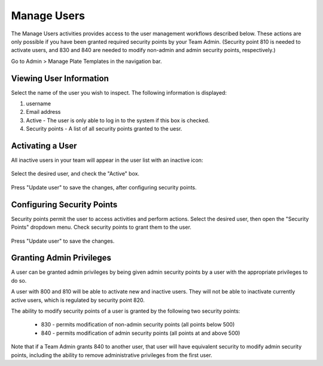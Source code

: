 Manage Users
============
The Manage Users activities provides access to the user management workflows described below. These actions are only possible
if you have been granted required security points by your Team Admin. (Security point 810 is needed to activate users, and
830 and 840 are needed to modify non-admin and admin security points, respectively.)

Go to Admin > Manage Plate Templates in the navigation bar.

Viewing User Information
------------------------
Select the name of the user you wish to inspect. The following information is displayed:

#. username
#. Email address
#. Active - The user is only able to log in to the system if this box is checked.
#. Security points - A list of all security points granted to the uesr.

Activating a User
-----------------
All inactive users in your team will appear in the user list with an inactive icon:

   .. image:: /photos/users_security_inactive_icon.png
      :scale: 60 %
      :alt: Create sample
      :align: center

Select the desired user, and check the "Active" box.

   .. image:: /photos/users_security_active.png
      :scale: 60 %
      :alt: Create sample
      :align: center

Press "Update user" to save the changes, after configuring security points.

Configuring Security Points
---------------------------
Security points permit the user to access activities and perform actions.
Select the desired user, then open the "Security Points" dropdown menu. Check security points to grant them to the user.

   .. image:: /photos/users_security_secpoints.png
      :scale: 60 %
      :alt: Create sample
      :align: center

Press "Update user" to save the changes.

Granting Admin Privileges
-------------------------
A user can be granted admin privileges by being given admin security points by a user with the appropriate privileges to do so.

A user with 800 and 810 will be able to activate new and inactive users. They will not be able to inactivate
currently active users, which is regulated by security point 820.

The ability to modify security points of a user is granted by the following two security points:

 * 830 - permits modification of non-admin security points (all points below 500)
 * 840 - permits modification of admin security points (all points at and above 500)

Note that if a Team Admin grants 840 to another user, that user will have equivalent security to modify admin security points,
including the ability to remove administrative privileges from the first user.
